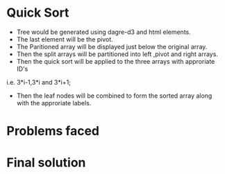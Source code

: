 * Quick Sort
- Tree would be generated using dagre-d3 and html elements.
- The last element will be the pivot.
- The Paritioned array will be displayed just below the original array.
- Then the split arrays will be partitioned into left ,pivot and right arrays.
- Then the quick sort will be applied to the three arrays with approriate ID's
i.e. 3*i-1,3*i and 3*i+1;
- Then the leaf nodes will be combined to form the sorted array along with the approriate labels.

* Problems faced
* Final solution


 

